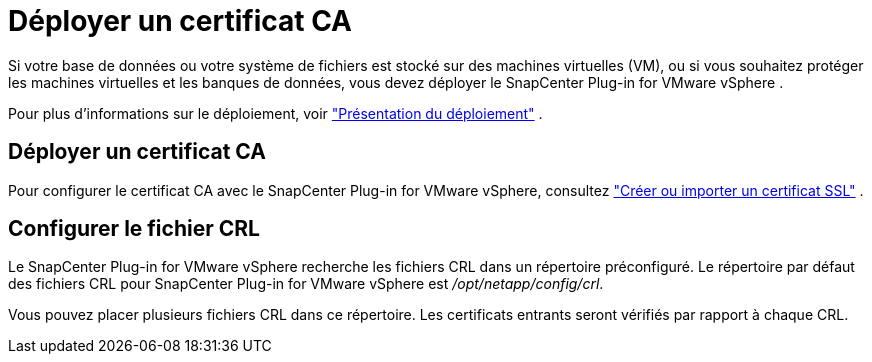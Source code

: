 = Déployer un certificat CA
:allow-uri-read: 


Si votre base de données ou votre système de fichiers est stocké sur des machines virtuelles (VM), ou si vous souhaitez protéger les machines virtuelles et les banques de données, vous devez déployer le SnapCenter Plug-in for VMware vSphere .

Pour plus d'informations sur le déploiement, voir https://docs.netapp.com/us-en/sc-plugin-vmware-vsphere/scpivs44_get_started_overview.html["Présentation du déploiement"^] .



== Déployer un certificat CA

Pour configurer le certificat CA avec le SnapCenter Plug-in for VMware vSphere, consultez https://kb.netapp.com/Advice_and_Troubleshooting/Data_Protection_and_Security/SnapCenter/How_to_create_and_or_import_an_SSL_certificate_to_SnapCenter_Plug-in_for_VMware_vSphere_(SCV)["Créer ou importer un certificat SSL"^] .



== Configurer le fichier CRL

Le SnapCenter Plug-in for VMware vSphere recherche les fichiers CRL dans un répertoire préconfiguré.  Le répertoire par défaut des fichiers CRL pour SnapCenter Plug-in for VMware vSphere est _/opt/netapp/config/crl_.

Vous pouvez placer plusieurs fichiers CRL dans ce répertoire.  Les certificats entrants seront vérifiés par rapport à chaque CRL.
